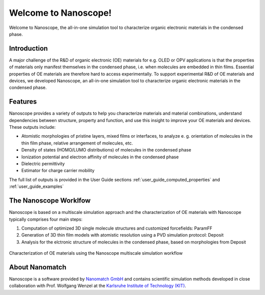 .. _home:

.. raw:: html

    <script src="_static/open_links_in_new_tab.js"></script>


Welcome to Nanoscope!
=====================

Welcome to Nanoscope, the all-in-one simulation tool to characterize organic electronic materials in the condensed phase.




Introduction
-------------
A major challenge of the R&D of organic electronic (OE) materials for e.g. OLED or OPV applications is that the properties of materials only manifest themselves in the condensed phase, i.e. when molecules are embedded in thin films. Essential properties of OE materials are therefore hard to access experimentally. To support experimental R&D of OE materials and devices, we developed Nanoscope, an all-in-one simulation tool to characterize organic electronic materials in the condensed phase.


Features
---------
Nanoscope provides a variety of outputs to help you characterize materials and material combinations, understand dependencies between structure, property and function, and use this insight to improve your OE materials and devices. These outputs include:

- Atomistic morphologies of pristine layers, mixed films or interfaces, to analyze e. g. orientation of molecules in the thin film phase, relative arrangement of molecules, etc.
- Density of states (HOMO/LUMO distributions) of molecules in the condensed phase
- Ionization potential and electron affinity of molecules in the condensed phase
- Dielectric permittivity
- Estimator for charge carrier mobility

The full list of outputs is provided in the User Guide sections :ref:`user_guide_computed_properties` and :ref:`user_guide_examples`


The Nanoscope Worklfow
------------------------

Nanoscope is based on a multiscale simulation approach and the characterization of OE materials with Nanoscope typically comprises four main steps: 

1. Computation of optimized 3D single molecule structures and customized forcefields: ParamFF
2. Generation of 3D thin film models with atomistic resolution using a PVD simulation protocol: Deposit
3. Analysis for the elctronic structure of molecules in the condensed phase, based on morphologies from Deposit


.. figure:: home/Nanoscope_WF.png
   :alt: Multiscale Workflow
   :width: 50%
   :align: center

   Characterization of OE materials using the Nanoscope multiscale simulation workflow



About Nanomatch
----------------
Nanoscope is a software provided by `Nanomatch GmbH <https://www.nanomatch.de>`_ and contains scientific simulation methods developed in close collaboration with Prof. Wolfgang Wenzel at the `Karlsruhe Institute of Technology (KIT) <https://www.int.kit.edu/wenzel.php>`_.